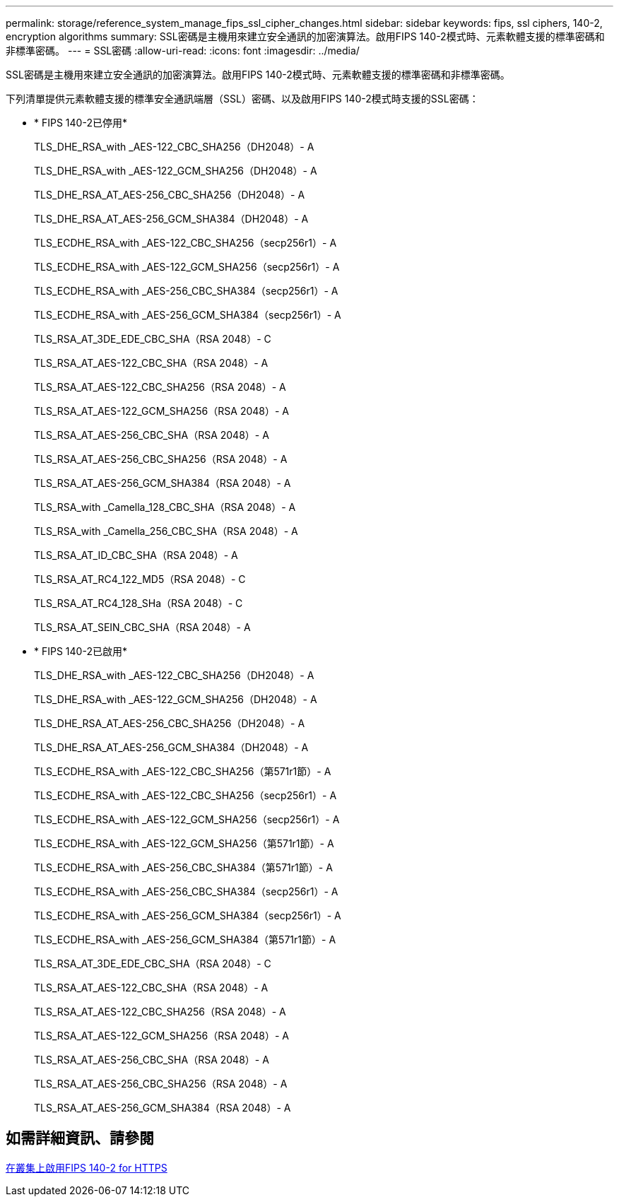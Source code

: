 ---
permalink: storage/reference_system_manage_fips_ssl_cipher_changes.html 
sidebar: sidebar 
keywords: fips, ssl ciphers, 140-2, encryption algorithms 
summary: SSL密碼是主機用來建立安全通訊的加密演算法。啟用FIPS 140-2模式時、元素軟體支援的標準密碼和非標準密碼。 
---
= SSL密碼
:allow-uri-read: 
:icons: font
:imagesdir: ../media/


[role="lead"]
SSL密碼是主機用來建立安全通訊的加密演算法。啟用FIPS 140-2模式時、元素軟體支援的標準密碼和非標準密碼。

下列清單提供元素軟體支援的標準安全通訊端層（SSL）密碼、以及啟用FIPS 140-2模式時支援的SSL密碼：

* * FIPS 140-2已停用*
+
TLS_DHE_RSA_with _AES-122_CBC_SHA256（DH2048）- A

+
TLS_DHE_RSA_with _AES-122_GCM_SHA256（DH2048）- A

+
TLS_DHE_RSA_AT_AES-256_CBC_SHA256（DH2048）- A

+
TLS_DHE_RSA_AT_AES-256_GCM_SHA384（DH2048）- A

+
TLS_ECDHE_RSA_with _AES-122_CBC_SHA256（secp256r1）- A

+
TLS_ECDHE_RSA_with _AES-122_GCM_SHA256（secp256r1）- A

+
TLS_ECDHE_RSA_with _AES-256_CBC_SHA384（secp256r1）- A

+
TLS_ECDHE_RSA_with _AES-256_GCM_SHA384（secp256r1）- A

+
TLS_RSA_AT_3DE_EDE_CBC_SHA（RSA 2048）- C

+
TLS_RSA_AT_AES-122_CBC_SHA（RSA 2048）- A

+
TLS_RSA_AT_AES-122_CBC_SHA256（RSA 2048）- A

+
TLS_RSA_AT_AES-122_GCM_SHA256（RSA 2048）- A

+
TLS_RSA_AT_AES-256_CBC_SHA（RSA 2048）- A

+
TLS_RSA_AT_AES-256_CBC_SHA256（RSA 2048）- A

+
TLS_RSA_AT_AES-256_GCM_SHA384（RSA 2048）- A

+
TLS_RSA_with _Camella_128_CBC_SHA（RSA 2048）- A

+
TLS_RSA_with _Camella_256_CBC_SHA（RSA 2048）- A

+
TLS_RSA_AT_ID_CBC_SHA（RSA 2048）- A

+
TLS_RSA_AT_RC4_122_MD5（RSA 2048）- C

+
TLS_RSA_AT_RC4_128_SHa（RSA 2048）- C

+
TLS_RSA_AT_SEIN_CBC_SHA（RSA 2048）- A

* * FIPS 140-2已啟用*
+
TLS_DHE_RSA_with _AES-122_CBC_SHA256（DH2048）- A

+
TLS_DHE_RSA_with _AES-122_GCM_SHA256（DH2048）- A

+
TLS_DHE_RSA_AT_AES-256_CBC_SHA256（DH2048）- A

+
TLS_DHE_RSA_AT_AES-256_GCM_SHA384（DH2048）- A

+
TLS_ECDHE_RSA_with _AES-122_CBC_SHA256（第571r1節）- A

+
TLS_ECDHE_RSA_with _AES-122_CBC_SHA256（secp256r1）- A

+
TLS_ECDHE_RSA_with _AES-122_GCM_SHA256（secp256r1）- A

+
TLS_ECDHE_RSA_with _AES-122_GCM_SHA256（第571r1節）- A

+
TLS_ECDHE_RSA_with _AES-256_CBC_SHA384（第571r1節）- A

+
TLS_ECDHE_RSA_with _AES-256_CBC_SHA384（secp256r1）- A

+
TLS_ECDHE_RSA_with _AES-256_GCM_SHA384（secp256r1）- A

+
TLS_ECDHE_RSA_with _AES-256_GCM_SHA384（第571r1節）- A

+
TLS_RSA_AT_3DE_EDE_CBC_SHA（RSA 2048）- C

+
TLS_RSA_AT_AES-122_CBC_SHA（RSA 2048）- A

+
TLS_RSA_AT_AES-122_CBC_SHA256（RSA 2048）- A

+
TLS_RSA_AT_AES-122_GCM_SHA256（RSA 2048）- A

+
TLS_RSA_AT_AES-256_CBC_SHA（RSA 2048）- A

+
TLS_RSA_AT_AES-256_CBC_SHA256（RSA 2048）- A

+
TLS_RSA_AT_AES-256_GCM_SHA384（RSA 2048）- A





== 如需詳細資訊、請參閱

xref:task_system_manage_fips_enable_fips_140_2_for_https.adoc[在叢集上啟用FIPS 140-2 for HTTPS]
